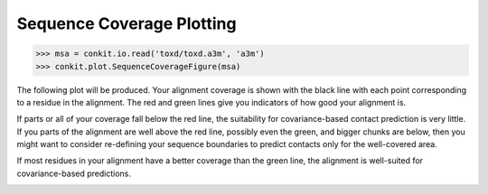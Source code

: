 
Sequence Coverage Plotting
--------------------------

.. code-block:: python

   >>> msa = conkit.io.read('toxd/toxd.a3m', 'a3m')
   >>> conkit.plot.SequenceCoverageFigure(msa)

The following plot will be produced. Your alignment coverage is shown with the black line with each point corresponding to a residue in the alignment. The red and green lines give you indicators of how good your alignment is.

If parts or all of your coverage fall below the red line, the suitability for covariance-based contact prediction is very little. If you parts of the alignment are well above the red line, possibly even the green, and bigger chunks are below, then you might want to consider re-defining your sequence boundaries to predict contacts only for the well-covered area.

If most residues in your alignment have a better coverage than the green line, the alignment is well-suited for covariance-based predictions.

.. image:: ../images/toxd_scov_plot.png
   :alt: Toxd Sequence Coverage Plot
